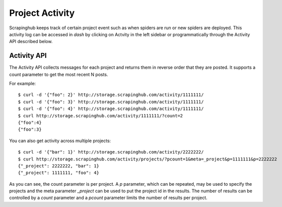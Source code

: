 ================
Project Activity
================

Scrapinghub keeps track of certain project event such as when spiders are run
or new spiders are deployed. This activity log can be accessed in `dash` by
clicking on Actvity in the left sidebar or programmatically through the
Activity API described below.

.. _activity-api:

Activity API
------------

The Activity API collects messages for each project and returns them in reverse order
that they are posted. It supports a count parameter to get the most recent N posts.

For example::

    $ curl -d '{"foo": 2}' http://storage.scrapinghub.com/activity/1111111/
    $ curl -d '{"foo": 3}' http://storage.scrapinghub.com/activity/1111111/
    $ curl -d '{"foo": 4}' http://storage.scrapinghub.com/activity/1111111/
    $ curl http://storage.scrapinghub.com/activity/1111111/?count=2
    {"foo":4}
    {"foo":3}

You can also get activity across multiple projects::

    $ curl -d '{"bar": 1}' http://storage.scrapinghub.com/activity/2222222/
    $ curl http://storage.scrapinghub.com/activity/projects/?pcount=1&meta=_project&p=1111111&p=2222222
    {"_project": 2222222, "bar": 1}
    {"_project": 1111111, "foo": 4}

As you can see, the count parameter is per project. A `p` parameter, which can be repeated, may be used to specify the projects and the meta parameter `_project` can be used to put the project id in the results. The number of results can be controlled by a `count` parameter and a `pcount` parameter limits the number of results per project.

